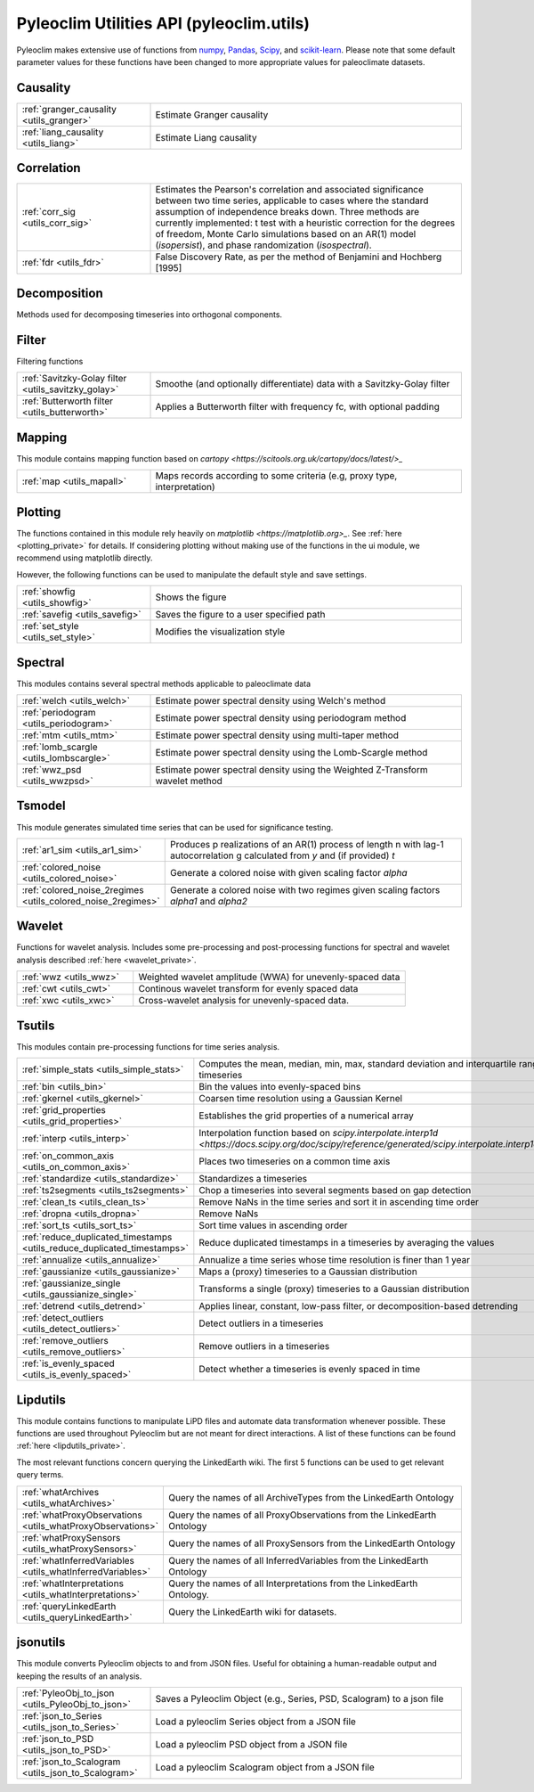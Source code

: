 .. _utils_introduction:

Pyleoclim Utilities API (pyleoclim.utils)
=========================================

Pyleoclim makes extensive use of functions from `numpy <https://numpy.org>`_, `Pandas <https://pandas.pydata.org>`_, `Scipy <https://www.scipy.org>`_, and `scikit-learn <https://scikit-learn.org/stable/>`_. Please note that some default parameter values for these functions have been changed to more appropriate values for paleoclimate datasets.

Causality
"""""""""
.. list-table::
   :widths: 30 70
   :header-rows: 0

   * - :ref:`granger_causality <utils_granger>`
     - Estimate Granger causality
   * - :ref:`liang_causality <utils_liang>`
     - Estimate Liang causality

Correlation
"""""""""""

.. list-table::
   :widths: 30 70
   :header-rows: 0

   * - :ref:`corr_sig <utils_corr_sig>`
     - Estimates the Pearson's correlation and associated significance between two time series, applicable to cases where the standard assumption of independence breaks down. Three methods are currently implemented: t test with a heuristic correction for the degrees of freedom, Monte Carlo simulations based on an AR(1) model (`isopersist`), and phase randomization (`isospectral`).
   * - :ref:`fdr <utils_fdr>`
     - False Discovery Rate, as per the method of Benjamini and Hochberg [1995]


Decomposition
"""""""""""""

Methods used for decomposing timeseries into orthogonal components.

.. list-table::
   :widths: 30 70
   :header-rows: 0

   * - :ref:`mpca <utils_mpca>`
     - Monte-Carlo Principal Component Analysis (PCA, sometimes known as EOF analysis)
     * - :ref:`pca <utils_pca>`
     - Principal Component Analysis (PCA, sometimes known as EOF analysis)
   * - :ref:`ssa <utils_ssa>`
     - Singular Spectrum Analysis
   * - :ref:`MSSA <utils_mssa>`
     - Multi Channel Singular Spectrum Analysis.

Filter
""""""

Filtering functions

.. list-table::
   :widths: 30 70
   :header-rows: 0

   * - :ref:`Savitzky-Golay filter <utils_savitzky_golay>`
     - Smoothe (and optionally differentiate) data with a Savitzky-Golay filter
   * - :ref:`Butterworth filter <utils_butterworth>`
     - Applies a Butterworth filter with frequency fc, with optional padding

Mapping
"""""""

This module contains mapping function based on `cartopy <https://scitools.org.uk/cartopy/docs/latest/>_`

.. list-table::
   :widths: 30 70
   :header-rows: 0

   * - :ref:`map <utils_mapall>`
     - Maps records according to some criteria (e.g, proxy type, interpretation)

Plotting
""""""""

The functions contained in this module rely heavily on `matplotlib <https://matplotlib.org>_`. See :ref:`here <plotting_private>` for details. If considering plotting without making use of the functions in the ui module, we recommend using matplotlib directly.

However, the following functions can be used to manipulate the default style and save settings.

.. list-table::
   :widths: 30 70
   :header-rows: 0

   * - :ref:`showfig <utils_showfig>`
     - Shows the figure
   * - :ref:`savefig <utils_savefig>`
     - Saves the figure to a user specified path
   * - :ref:`set_style <utils_set_style>`
     - Modifies the visualization style

Spectral
""""""""

This modules contains several spectral methods applicable to paleoclimate data

.. list-table::
   :widths: 30 70
   :header-rows: 0

   * - :ref:`welch <utils_welch>`
     - Estimate power spectral density using Welch's method
   * - :ref:`periodogram <utils_periodogram>`
     - Estimate power spectral density using periodogram method
   * - :ref:`mtm <utils_mtm>`
     - Estimate power spectral density using multi-taper method
   * - :ref:`lomb_scargle <utils_lombscargle>`
     - Estimate power spectral density using the Lomb-Scargle method
   * - :ref:`wwz_psd <utils_wwzpsd>`
     - Estimate power spectral density using the Weighted Z-Transform wavelet method

Tsmodel
"""""""

This module generates simulated time series that can be used for significance testing.

.. list-table::
   :widths: 30 70
   :header-rows: 0

   * - :ref:`ar1_sim <utils_ar1_sim>`
     - Produces p realizations of an AR(1) process of length n with lag-1 autocorrelation g calculated from `y` and (if provided) `t`
   * - :ref:`colored_noise <utils_colored_noise>`
     - Generate a colored noise with given scaling factor `alpha`
   * - :ref:`colored_noise_2regimes <utils_colored_noise_2regimes>`
     - Generate a colored noise with two regimes given scaling factors `alpha1` and `alpha2`

Wavelet
"""""""

Functions for wavelet analysis. Includes some pre-processing and post-processing functions for spectral and wavelet analysis described :ref:`here <wavelet_private>`.

.. list-table::
   :widths: 30 70
   :header-rows: 0

   * - :ref:`wwz <utils_wwz>`
     - Weighted wavelet amplitude (WWA) for unevenly-spaced data
   * - :ref:`cwt <utils_cwt>`
     - Continous wavelet transform for evenly spaced data
   * - :ref:`xwc <utils_xwc>`
     - Cross-wavelet analysis for unevenly-spaced data.


Tsutils
"""""""

This modules contain pre-processing functions for time series analysis.

.. list-table::
   :widths: 30 70
   :header-rows: 0

   * - :ref:`simple_stats <utils_simple_stats>`
     - Computes the mean, median, min, max, standard deviation and interquartile range of a timeseries
   * - :ref:`bin <utils_bin>`
     - Bin the values into evenly-spaced bins
   * - :ref:`gkernel <utils_gkernel>`
     - Coarsen time resolution using a Gaussian Kernel
   * - :ref:`grid_properties <utils_grid_properties>`
     - Establishes the grid properties of a numerical array
   * - :ref:`interp <utils_interp>`
     - Interpolation function based on `scipy.interpolate.interp1d <https://docs.scipy.org/doc/scipy/reference/generated/scipy.interpolate.interp1d.html>_`
   * - :ref:`on_common_axis <utils_on_common_axis>`
     - Places two timeseries on a common time axis
   * - :ref:`standardize <utils_standardize>`
     - Standardizes a timeseries
   * - :ref:`ts2segments <utils_ts2segments>`
     - Chop a timeseries into several segments based on gap detection
   * - :ref:`clean_ts <utils_clean_ts>`
     - Remove NaNs in the time series and sort it in ascending time order
   * - :ref:`dropna <utils_dropna>`
     - Remove NaNs
   * - :ref:`sort_ts <utils_sort_ts>`
     - Sort time values in ascending order
   * - :ref:`reduce_duplicated_timestamps <utils_reduce_duplicated_timestamps>`
     - Reduce duplicated timestamps in a timeseries by averaging the values
   * - :ref:`annualize <utils_annualize>`
     - Annualize a time series whose time resolution is finer than 1 year
   * - :ref:`gaussianize <utils_gaussianize>`
     - Maps a (proxy) timeseries to a Gaussian distribution
   * - :ref:`gaussianize_single <utils_gaussianize_single>`
     - Transforms a single (proxy) timeseries to a Gaussian distribution
   * - :ref:`detrend <utils_detrend>`
     - Applies linear, constant, low-pass filter, or decomposition-based detrending
   * - :ref:`detect_outliers <utils_detect_outliers>`
     - Detect outliers in a timeseries
   * - :ref:`remove_outliers <utils_remove_outliers>`
     - Remove outliers in a timeseries
   * - :ref:`is_evenly_spaced <utils_is_evenly_spaced>`
     - Detect whether a timeseries is evenly spaced in time

Lipdutils
"""""""""
This module contains functions to manipulate LiPD files and automate data transformation whenever possible. These functions are used throughout Pyleoclim but are not meant for direct interactions. A list of these functions can be found :ref:`here <lipdutils_private>`.

The most relevant functions concern querying the LinkedEarth wiki. The first 5 functions can be used to get relevant query terms.

.. list-table::
   :widths: 30 70
   :header-rows: 0

   * - :ref:`whatArchives <utils_whatArchives>`
     - Query the names of all ArchiveTypes from the LinkedEarth Ontology
   * - :ref:`whatProxyObservations <utils_whatProxyObservations>`
     - Query the names of all ProxyObservations from the LinkedEarth Ontology
   * - :ref:`whatProxySensors <utils_whatProxySensors>`
     - Query the names of all ProxySensors from the LinkedEarth Ontology
   * - :ref:`whatInferredVariables <utils_whatInferredVariables>`
     - Query the names of all InferredVariables from the LinkedEarth Ontology
   * - :ref:`whatInterpretations <utils_whatInterpretations>`
     - Query the names of all Interpretations from the LinkedEarth Ontology.
   * - :ref:`queryLinkedEarth <utils_queryLinkedEarth>`
     - Query the LinkedEarth wiki for datasets.

jsonutils
"""""""""

This module converts Pyleoclim objects to and from JSON files. Useful for obtaining a human-readable output and keeping the results of an analysis.

.. list-table::
   :widths: 30 70
   :header-rows: 0

   * - :ref:`PyleoObj_to_json <utils_PyleoObj_to_json>`
     - Saves a Pyleoclim Object (e.g., Series, PSD, Scalogram) to a json file
   * - :ref:`json_to_Series <utils_json_to_Series>`
     - Load a pyleoclim Series object from a JSON file
   * - :ref:`json_to_PSD <utils_json_to_PSD>`
     - Load a pyleoclim PSD object from a JSON file
   * - :ref:`json_to_Scalogram <utils_json_to_Scalogram>`
     - Load a pyleoclim Scalogram object from a JSON file
